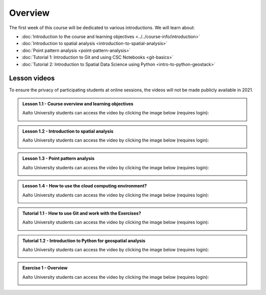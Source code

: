 Overview
========

The first week of this course will be dedicated to various introductions. We will learn about:

- :doc:`Introduction to the course and learning objectives <../../course-info/introduction>`
- :doc:`Introduction to spatial analysis <introduction-to-spatial-analysis>`
- :doc:`Point pattern analysis <point-pattern-analysis>`
- :doc:`Tutorial 1: Introduction to Git and using CSC Notebooks <git-basics>`
- :doc:`Tutorial 2: Introduction to Spatial Data Science using Python <intro-to-python-geostack>`

Lesson videos
-------------

To ensure the privacy of participating students at online sessions, the videos will not be made publicly available in 2021.

.. admonition:: Lesson 1.1 - Course overview and learning objectives

    Aalto University students can access the video by clicking the image below (requires login):

    .. figure:: img/Lesson1.1.png
        :target: https://aalto.cloud.panopto.eu/Panopto/Pages/Viewer.aspx?id=288a256d-b887-4c1a-8436-add4011b3d50
        :width: 500px
        :align: left

.. admonition:: Lesson 1.2 - Introduction to spatial analysis

    Aalto University students can access the video by clicking the image below (requires login):

    .. figure:: img/Lesson1.2.png
        :target: https://aalto.cloud.panopto.eu/Panopto/Pages/Viewer.aspx?id=2aa37ff9-e40b-4b4b-b85b-add401279053
        :width: 500px
        :align: left

.. admonition:: Lesson 1.3 - Point pattern analysis

    Aalto University students can access the video by clicking the image below (requires login):

    .. figure:: img/Lesson1.3.png
        :target: https://aalto.cloud.panopto.eu/Panopto/Pages/Viewer.aspx?id=a752c263-4269-4778-bb09-add40133292d
        :width: 500px
        :align: left

.. admonition:: Lesson 1.4 - How to use the cloud computing environment?

    Aalto University students can access the video by clicking the image below (requires login):

    .. figure:: img/Lesson1.4.png
        :target: https://aalto.cloud.panopto.eu/Panopto/Pages/Viewer.aspx?id=0dafbf72-9ac9-4f60-82bc-add60078bd3c
        :width: 500px
        :align: left

.. admonition:: Tutorial 1.1 - How to use Git and work with the Exercises?

    Aalto University students can access the video by clicking the image below (requires login):

    .. figure:: img/Lesson1.5.png
        :target: https://aalto.cloud.panopto.eu/Panopto/Pages/Viewer.aspx?id=d943119f-a669-4b9d-863a-add60078c5f6
        :width: 500px
        :align: left

.. admonition:: Tutorial 1.2 - Introduction to Python for geospatial analysis

    Aalto University students can access the video by clicking the image below (requires login):

    .. figure:: img/Lesson1.6.png
        :target: https://aalto.cloud.panopto.eu/Panopto/Pages/Viewer.aspx?id=3556c9f2-2b27-4ec7-81c4-add60078d347
        :width: 500px
        :align: left

.. admonition:: Exercise 1 - Overview

    Aalto University students can access the video by clicking the image below (requires login):

    .. figure:: img/Lesson1.7.png
        :target: https://aalto.cloud.panopto.eu/Panopto/Pages/Viewer.aspx?id=d5d60147-f0f7-475c-a6fc-add60078ce71
        :width: 500px
        :align: left